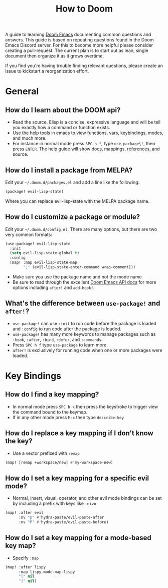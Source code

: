 #+TITLE: How to Doom

[[file:images/hero.png]]

A guide to learning [[github:hlissner/doom-emacs][Doom Emacs]] documenting common questions and answers. This guide is based on repeating questions found in the Doom Emacs Discord server. For this to become more helpful please consider creating a pull-request. The current plan is to start out as lean, single document then organize it as it grows overtime.

If you find you're having trouble finding relevant questions, please create an issue to kickstart a reorganization effort.

* General
** How do I learn about the DOOM api?
- Read the source. Elisp is a concise, expressive language and will be tell you exactly how a command or function exists.
- Use the help tools in emacs to view functions, vars, keybindings, modes, and much more.
- For instance in normal mode press =SPC h f=, type =use-package\!=, then press =ENTER=. The help guide will show docs, mappings, references, and source.
** How do I install a package from MELPA?
Edit your =~/.doom.d/packages.el= and add a line like the following:
#+BEGIN_SRC emacs-lisp
(package! evil-lisp-state)
#+END_SRC
Where you can replace evil-lisp-state with the MELPA package name.
** How do I customize a package or module?
Edit your =~/.doom.d/config.el=. There are many options, but there are two very common formats:
#+BEGIN_SRC emacs-lisp
(use-package! evil-lisp-state
  :init
  (setq evil-lisp-state-global t)
  :config
  (map! :map evil-lisp-state-map
        ";" (evil-lisp-state-enter-command wrap-comment)))
#+END_SRC
- Make sure you use the package name and not the mode name
- Be sure to read through the excellent [[github:hlissner/doom-emacs/blob/develop/docs/api.org][Doom Emacs API docs]] for more options including =after!= and =add-hook!=.
** What's the difference between =use-package!= and =after!=?
- =use-package!= can use =:init= to run code before the package is loaded and =:config= to run code after the package is loaded.
- =use-package!= has many more keywords to manage packages such as =:hook=, =:after=, =:bind=, =:defer=, and =:commands=.
- Press =SPC h f= type =use-package= to learn more.
- =after!= is exclusively for running code when one or more packages were loaded.

* Key Bindings
** How do I find a key mapping?
- In normal mode press =SPC h k= then press the keystroke to trigger view the command bound to the keymap.
- If in any other mode press =M-x= then type =describe-key=
** How do I replace a key mapping if I don't know the key?
- Use a vector prefixed with =remap=
#+BEGIN_SRC emacs-lisp
(map! [remap +workspace/new] #'my-workspace-new)
#+END_SRC
** How do I set a key mapping for a specific evil mode?
- Normal, insert, visual, operator, and other evil mode bindings can be set by including a prefix with keys like =:nivo=
#+BEGIN_SRC emacs-lisp
(map! :after evil
      :nv "p" #'hydra-paste/evil-paste-after
      :nv "P" #'hydra-paste/evil-paste-before)
#+END_SRC
** How do I set a key mapping for a mode-based key map?
- Specify =:map=
#+BEGIN_SRC emacs-lisp
(map! :after lispy
      :map lispy-mode-map-lispy
      "[" nil
      "]" nil)
#+END_SRC

